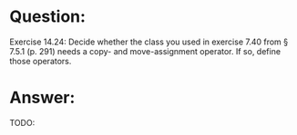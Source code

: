 * Question:
Exercise 14.24: Decide whether the class you used in exercise 7.40 from §
7.5.1 (p. 291) needs a copy- and move-assignment operator. If so, define
those operators.

* Answer:
TODO:
